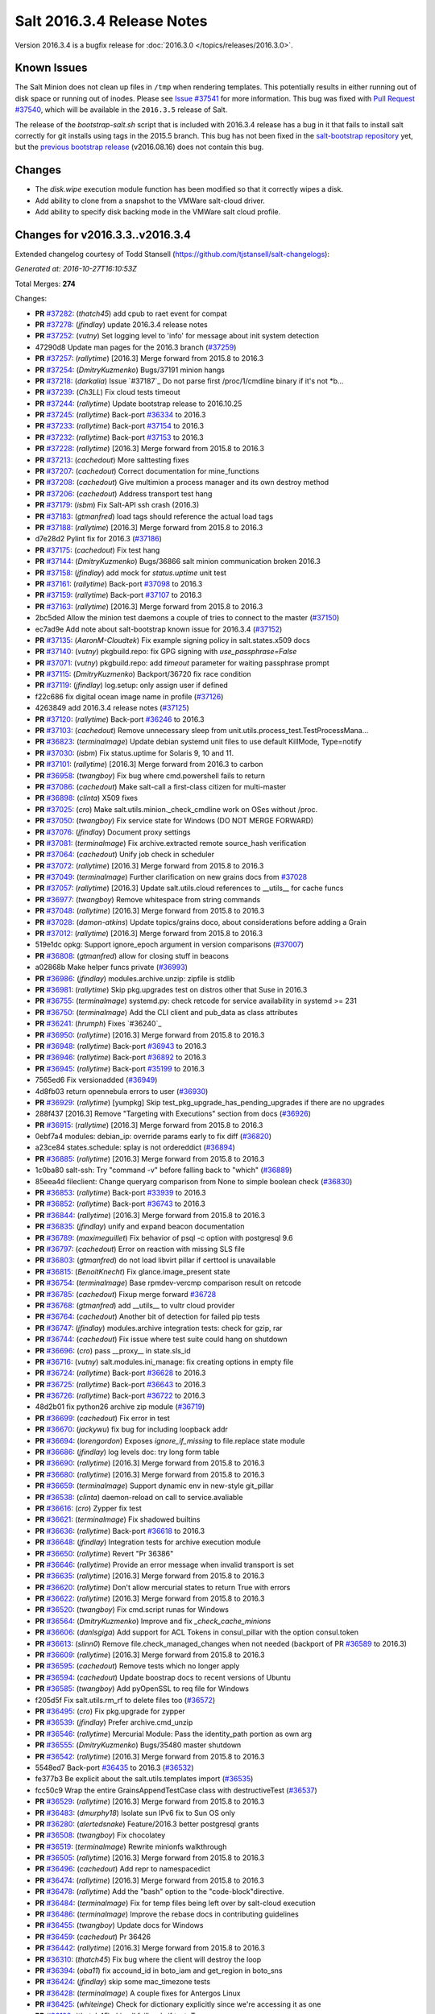 ===========================
Salt 2016.3.4 Release Notes
===========================

Version 2016.3.4 is a bugfix release for :doc:`2016.3.0
</topics/releases/2016.3.0>`.

Known Issues
------------

The Salt Minion does not clean up files in ``/tmp`` when rendering templates. This potentially
results in either running out of disk space or running out of inodes. Please see `Issue #37541`_
for more information. This bug was fixed with `Pull Request #37540`_, which will be available in
the ``2016.3.5`` release of Salt.

The release of the `bootstrap-salt.sh` script that is included with 2016.3.4 release has a bug
in it that fails to install salt correctly for git installs using tags in the 2015.5 branch.
This bug has not been fixed in the `salt-bootstrap repository`_ yet, but the
`previous bootstrap release`_ (v2016.08.16) does not contain this bug.

.. _`Issue #37541`: https://github.com/saltstack/salt/issues/37541
.. _`Pull Request #37540`: https://github.com/saltstack/salt/pull/37540
.. _`previous bootstrap release`: https://raw.githubusercontent.com/saltstack/salt-bootstrap/v2016.08.16/bootstrap-salt.sh
.. _`salt-bootstrap repository`: https://github.com/saltstack/salt-bootstrap

Changes
-------

- The `disk.wipe` execution module function has been modified
  so that it correctly wipes a disk.
- Add ability to clone from a snapshot to the VMWare salt-cloud driver.
- Add ability to specify disk backing mode in the VMWare salt cloud profile.

Changes for v2016.3.3..v2016.3.4
--------------------------------

Extended changelog courtesy of Todd Stansell (https://github.com/tjstansell/salt-changelogs):

*Generated at: 2016-10-27T16:10:53Z*

Total Merges: **274**

Changes:

- **PR** `#37282`_: (*thatch45*) add cpub to raet event for compat
- **PR** `#37278`_: (*jfindlay*) update 2016.3.4 release notes
- **PR** `#37252`_: (*vutny*) Set logging level to 'info' for message about init system detection
- 47290d8 Update man pages for the 2016.3 branch (`#37259`_)
- **PR** `#37257`_: (*rallytime*) [2016.3] Merge forward from 2015.8 to 2016.3
- **PR** `#37254`_: (*DmitryKuzmenko*) Bugs/37191 minion hangs
- **PR** `#37218`_: (*darkalia*) Issue `#37187`_ Do not parse first /proc/1/cmdline binary if it's not *b…
- **PR** `#37239`_: (*Ch3LL*) Fix cloud tests timeout
- **PR** `#37244`_: (*rallytime*) Update bootstrap release to 2016.10.25
- **PR** `#37245`_: (*rallytime*) Back-port `#36334`_ to 2016.3
- **PR** `#37233`_: (*rallytime*) Back-port `#37154`_ to 2016.3
- **PR** `#37232`_: (*rallytime*) Back-port `#37153`_ to 2016.3
- **PR** `#37228`_: (*rallytime*) [2016.3] Merge forward from 2015.8 to 2016.3
- **PR** `#37213`_: (*cachedout*) More salttesting fixes
- **PR** `#37207`_: (*cachedout*) Correct documentation for mine_functions
- **PR** `#37208`_: (*cachedout*) Give multimion a process manager and its own destroy method
- **PR** `#37206`_: (*cachedout*) Address transport test hang
- **PR** `#37179`_: (*isbm*) Fix Salt-API ssh crash (2016.3)
- **PR** `#37183`_: (*gtmanfred*) load tags should reference the actual load tags
- **PR** `#37188`_: (*rallytime*) [2016.3] Merge forward from 2015.8 to 2016.3
- d7e28d2 Pylint fix for 2016.3 (`#37186`_)
- **PR** `#37175`_: (*cachedout*) Fix test hang
- **PR** `#37144`_: (*DmitryKuzmenko*) Bugs/36866 salt minion communication broken 2016.3
- **PR** `#37158`_: (*jfindlay*) add mock for `status.uptime` unit test
- **PR** `#37161`_: (*rallytime*) Back-port `#37098`_ to 2016.3
- **PR** `#37159`_: (*rallytime*) Back-port `#37107`_ to 2016.3
- **PR** `#37163`_: (*rallytime*) [2016.3] Merge forward from 2015.8 to 2016.3
- 2bc5ded Allow the minion test daemons a couple of tries to connect to the master (`#37150`_)
- ec7ad9e Add note about salt-bootstrap known issue for 2016.3.4 (`#37152`_)
- **PR** `#37135`_: (*AaronM-Cloudtek*) Fix example signing policy in salt.states.x509 docs
- **PR** `#37140`_: (*vutny*) pkgbuild.repo: fix GPG signing with `use_passphrase=False`
- **PR** `#37071`_: (*vutny*) pkgbuild.repo: add `timeout` parameter for waiting passphrase prompt
- **PR** `#37115`_: (*DmitryKuzmenko*) Backport/36720 fix race condition
- **PR** `#37119`_: (*jfindlay*) log.setup: only assign user if defined
- f22c686 fix digital ocean image name in profile (`#37126`_)
- 4263849 add 2016.3.4 release notes (`#37125`_)
- **PR** `#37120`_: (*rallytime*) Back-port `#36246`_ to 2016.3
- **PR** `#37103`_: (*cachedout*) Remove unnecessary sleep from unit.utils.process_test.TestProcessMana…
- **PR** `#36823`_: (*terminalmage*) Update debian systemd unit files to use default KillMode, Type=notify
- **PR** `#37030`_: (*isbm*) Fix status.uptime for Solaris 9, 10 and 11.
- **PR** `#37101`_: (*rallytime*) [2016.3] Merge forward from 2016.3 to carbon
- **PR** `#36958`_: (*twangboy*) Fix bug where cmd.powershell fails to return
- **PR** `#37086`_: (*cachedout*) Make salt-call a first-class citizen for multi-master
- **PR** `#36898`_: (*clinta*) X509 fixes
- **PR** `#37025`_: (*cro*) Make salt.utils.minion._check_cmdline work on OSes without /proc.
- **PR** `#37050`_: (*twangboy*) Fix service state for Windows (DO NOT MERGE FORWARD)
- **PR** `#37076`_: (*jfindlay*) Document proxy settings
- **PR** `#37081`_: (*terminalmage*) Fix archive.extracted remote source_hash verification
- **PR** `#37064`_: (*cachedout*) Unify job check in scheduler
- **PR** `#37072`_: (*rallytime*) [2016.3] Merge forward from 2015.8 to 2016.3
- **PR** `#37049`_: (*terminalmage*) Further clarification on new grains docs from `#37028`_
- **PR** `#37057`_: (*rallytime*) [2016.3] Update salt.utils.cloud references to __utils__ for cache funcs
- **PR** `#36977`_: (*twangboy*) Remove whitespace from string commands
- **PR** `#37048`_: (*rallytime*) [2016.3] Merge forward from 2015.8 to 2016.3
- **PR** `#37028`_: (*damon-atkins*) Update topics/grains doco, about considerations before adding a Grain
- **PR** `#37012`_: (*rallytime*) [2016.3] Merge forward from 2015.8 to 2016.3
- 519e1dc opkg: Support ignore_epoch argument in version comparisons (`#37007`_)
- **PR** `#36808`_: (*gtmanfred*) allow for closing stuff in beacons
- a02868b Make helper funcs private (`#36993`_)
- **PR** `#36986`_: (*jfindlay*) modules.archive.unzip: zipfile is stdlib
- **PR** `#36981`_: (*rallytime*) Skip pkg.upgrades test on distros other that Suse in 2016.3
- **PR** `#36755`_: (*terminalmage*) systemd.py: check retcode for service availability in systemd >= 231
- **PR** `#36750`_: (*terminalmage*) Add the CLI client and pub_data as class attributes
- **PR** `#36241`_: (*hrumph*) Fixes `#36240`_
- **PR** `#36950`_: (*rallytime*) [2016.3] Merge forward from 2015.8 to 2016.3
- **PR** `#36948`_: (*rallytime*) Back-port `#36943`_ to 2016.3
- **PR** `#36946`_: (*rallytime*) Back-port `#36892`_ to 2016.3
- **PR** `#36945`_: (*rallytime*) Back-port `#35199`_ to 2016.3
- 7565ed6 Fix versionadded (`#36949`_)
- 4d8fb03 return opennebula errors to user (`#36930`_)
- **PR** `#36929`_: (*rallytime*) [yumpkg] Skip test_pkg_upgrade_has_pending_upgrades if there are no upgrades
- 288f437 [2016.3] Remove "Targeting with Executions" section from docs (`#36926`_)
- **PR** `#36915`_: (*rallytime*) [2016.3] Merge forward from 2015.8 to 2016.3
- 0ebf7a4 modules: debian_ip: override params early to fix diff (`#36820`_)
- a23ce84 states.schedule: splay is not ordereddict (`#36894`_)
- **PR** `#36885`_: (*rallytime*) [2016.3] Merge forward from 2015.8 to 2016.3
- 1c0ba80 salt-ssh: Try "command -v" before falling back to "which" (`#36889`_)
- 85eea4d fileclient: Change queryarg comparison from None to simple boolean check (`#36830`_)
- **PR** `#36853`_: (*rallytime*) Back-port `#33939`_ to 2016.3
- **PR** `#36852`_: (*rallytime*) Back-port `#36743`_ to 2016.3
- **PR** `#36844`_: (*rallytime*) [2016.3] Merge forward from 2015.8 to 2016.3
- **PR** `#36835`_: (*jfindlay*) unify and expand beacon documentation
- **PR** `#36789`_: (*maximeguillet*) Fix behavior of psql -c option with postgresql 9.6
- **PR** `#36797`_: (*cachedout*) Error on reaction with missing SLS file
- **PR** `#36803`_: (*gtmanfred*) do not load libvirt pillar if certtool is unavailable
- **PR** `#36815`_: (*BenoitKnecht*) Fix glance.image_present state
- **PR** `#36754`_: (*terminalmage*) Base rpmdev-vercmp comparison result on retcode
- **PR** `#36785`_: (*cachedout*) Fixup merge forward `#36728`_
- **PR** `#36768`_: (*gtmanfred*) add __utils__ to vultr cloud provider
- **PR** `#36764`_: (*cachedout*) Another bit of detection for failed pip tests
- **PR** `#36747`_: (*jfindlay*) modules.archive integration tests: check for gzip, rar
- **PR** `#36744`_: (*cachedout*) Fix issue where test suite could hang on shutdown
- **PR** `#36696`_: (*cro*) pass __proxy__ in state.sls_id
- **PR** `#36716`_: (*vutny*) salt.modules.ini_manage: fix creating options in empty file
- **PR** `#36724`_: (*rallytime*) Back-port `#36628`_ to 2016.3
- **PR** `#36725`_: (*rallytime*) Back-port `#36643`_ to 2016.3
- **PR** `#36726`_: (*rallytime*) Back-port `#36722`_ to 2016.3
- 48d2b01 fix python26 archive zip module (`#36719`_)
- **PR** `#36699`_: (*cachedout*) Fix error in test
- **PR** `#36670`_: (*jackywu*) fix bug for including loopback addr
- **PR** `#36694`_: (*lorengordon*) Exposes `ignore_if_missing` to file.replace state module
- **PR** `#36686`_: (*jfindlay*) log levels doc: try long form table
- **PR** `#36690`_: (*rallytime*) [2016.3] Merge forward from 2015.8 to 2016.3
- **PR** `#36680`_: (*rallytime*) [2016.3] Merge forward from 2015.8 to 2016.3
- **PR** `#36659`_: (*terminalmage*) Support dynamic env in new-style git_pillar
- **PR** `#36538`_: (*clinta*) daemon-reload on call to service.avaliable
- **PR** `#36616`_: (*cro*) Zypper fix test
- **PR** `#36621`_: (*terminalmage*) Fix shadowed builtins
- **PR** `#36636`_: (*rallytime*) Back-port `#36618`_ to 2016.3
- **PR** `#36648`_: (*jfindlay*) Integration tests for archive execution module
- **PR** `#36650`_: (*rallytime*) Revert "Pr 36386"
- **PR** `#36646`_: (*rallytime*) Provide an error message when invalid transport is set
- **PR** `#36635`_: (*rallytime*) [2016.3] Merge forward from 2015.8 to 2016.3
- **PR** `#36620`_: (*rallytime*) Don't allow mercurial states to return True with errors
- **PR** `#36622`_: (*rallytime*) [2016.3] Merge forward from 2015.8 to 2016.3
- **PR** `#36520`_: (*twangboy*) Fix cmd.script runas for Windows
- **PR** `#36564`_: (*DmitryKuzmenko*) Improve and fix `_check_cache_minions`
- **PR** `#36606`_: (*danlsgiga*) Add support for ACL Tokens in consul_pillar with the option consul.token
- **PR** `#36613`_: (*slinn0*) Remove file.check_managed_changes  when not needed (backport of PR `#36589`_ to 2016.3)
- **PR** `#36609`_: (*rallytime*) [2016.3] Merge forward from 2015.8 to 2016.3
- **PR** `#36595`_: (*cachedout*) Remove tests which no longer apply
- **PR** `#36594`_: (*cachedout*) Update boostrap docs to recent versions of Ubuntu
- **PR** `#36585`_: (*twangboy*) Add pyOpenSSL to req file for Windows
- f205d5f Fix salt.utils.rm_rf to delete files too (`#36572`_)
- **PR** `#36495`_: (*cro*) Fix pkg.upgrade for zypper
- **PR** `#36539`_: (*jfindlay*) Prefer archive.cmd_unzip
- **PR** `#36546`_: (*rallytime*) Mercurial Module: Pass the identity_path portion as own arg
- **PR** `#36555`_: (*DmitryKuzmenko*) Bugs/35480 master shutdown
- **PR** `#36542`_: (*rallytime*) [2016.3] Merge forward from 2015.8 to 2016.3
- 5548ed7 Back-port `#36435`_ to 2016.3 (`#36532`_)
- fe377b3 Be explicit about the salt.utils.templates import (`#36535`_)
- fcc50c9 Wrap the entire GrainsAppendTestCase class with destructiveTest (`#36537`_)
- **PR** `#36529`_: (*rallytime*) [2016.3] Merge forward from 2015.8 to 2016.3
- **PR** `#36483`_: (*dmurphy18*) Isolate sun IPv6 fix to Sun OS only
- **PR** `#36280`_: (*alertedsnake*) Feature/2016.3 better postgresql grants
- **PR** `#36508`_: (*twangboy*) Fix chocolatey
- **PR** `#36519`_: (*terminalmage*) Rewrite minionfs walkthrough
- **PR** `#36505`_: (*rallytime*) [2016.3] Merge forward from 2015.8 to 2016.3
- **PR** `#36496`_: (*cachedout*) Add repr to namespacedict
- **PR** `#36474`_: (*rallytime*) [2016.3] Merge forward from 2015.8 to 2016.3
- **PR** `#36478`_: (*rallytime*) Add the "bash" option to the "code-block"directive.
- **PR** `#36484`_: (*terminalmage*) Fix for temp files being left over by salt-cloud execution
- **PR** `#36486`_: (*terminalmage*) Improve the rebase docs in contributing guidelines
- **PR** `#36455`_: (*twangboy*) Update docs for Windows
- **PR** `#36459`_: (*cachedout*) Pr 36426
- **PR** `#36442`_: (*rallytime*) [2016.3] Merge forward from 2015.8 to 2016.3
- **PR** `#36310`_: (*thatch45*) Fix bug where the client will destroy the loop
- **PR** `#36394`_: (*oba11*) fix accound_id in boto_iam and get_region in boto_sns
- **PR** `#36424`_: (*jfindlay*) skip some mac_timezone tests
- **PR** `#36428`_: (*terminalmage*) A couple fixes for Antergos Linux
- **PR** `#36425`_: (*whiteinge*) Check for dictionary explicitly since we're accessing it as one
- **PR** `#36199`_: (*thatch45*) skip all failhards if test=True
- **PR** `#36418`_: (*rallytime*) Back-port `#36246`_ to 2016.3
- **PR** `#36419`_: (*rallytime*) Back-port `#36329`_ to 2016.3
- **PR** `#36420`_: (*rallytime*) Back-port `#36365`_ to 2016.3
- **PR** `#36413`_: (*rallytime*) [2016.3] Merge forward from 2015.8 to 2016.3
- **PR** `#36305`_: (*gtmanfred*) cache query args with url as well
- **PR** `#36389`_: (*cachedout*) Pr 36386
- 5737b1c Update versionadded and release notes (`#36352`_)
- **PR** `#36369`_: (*rallytime*) [2016.3] Merge forward from 2015.8 to 2016.3
- fbbe9ec Quote postgres privilege target names (`#36249`_)
- 9451141 set __virtualname__ to 'service' (`#36330`_)
- fee3be4 Use infoblox_* values if present in arguments (`#36339`_)
- 19eb848 remove help message from glance module (`#36345`_)
- a4bbd5e Add resize2fs unit test from blockdev_test to disk_test (`#36346`_)
- **PR** `#36350`_: (*terminalmage*) Add note about yumpkg.check_db removal in Boron
- **PR** `#36344`_: (*rallytime*) [2016.3] Merge forward from 2015.8 to 2016.3
- 3a37fe5 merge error overwrites correct ssh_host with stale data in ip_address (`#36312`_)
- **PR** `#36299`_: (*rallytime*) Gate the pkg.group_installed state test: not all pkg modules have group_install
- b3aac0e Back-port `#36273`_ to 2016.3 (`#36295`_)
- 7296179 Back-port `#36124`_ to 2016.3 (`#36296`_)
- **PR** `#36297`_: (*rallytime*) [2016.3] Merge forward from 2015.8 to 2016.3
- 7684ebd Filter out pub kwargs from cloud runner (`#36178`_)
- **PR** `#36238`_: (*pass-by-value*) Add ability to clone from a snapshot to salt-cloud vmware driver
- a0bbb0f Integration tests fixes for 2016.3 (`#36263`_)
- **PR** `#36264`_: (*rallytime*) [2016.3] Merge forward from 2015.8 to 2016.3
- **PR** `#35688`_: (*cachedout*) Splat serializer default configs into the serializer kwargs
- **PR** `#36025`_: (*mirceaulinic*) Potential fix for `#36021`_
- 449c298 Fix timezones states on OS X (`#36183`_)
- **PR** `#36235`_: (*rallytime*) [2016.3] Merge forward from 2015.8 to 2016.3
- **PR** `#36137`_: (*cachedout*) Allow highstate outputter to show all results
- 1b12940 Docs clarification for module sync and state.apply (`#36217`_)
- **PR** `#36184`_: (*DmitryKuzmenko*) Disable signal handling while handling signal
- **PR** `#36203`_: (*xiaoanyunfei*) fix owner of MultiprocessingLoggingQueue
- b586ed7 if the backend stack traces when it should return an empty string (`#36193`_)
- **PR** `#36188`_: (*rallytime*) [2016.3] Merge forward from 2015.8 to 2016.3
- **PR** `#35907`_: (*rallytime*) Catch CommandExecutionError when the group in group_installed doesn't exist
- **PR** `#36068`_: (*rallytime*) Remove grains type deprecation warning from 2016.3
- **PR** `#36152`_: (*cachedout*) Remove unnecessary unpack
- **PR** `#36158`_: (*rallytime*) [2016.3] Merge forward from 2015.8 to 2016.3
- 3445a33 Remove unclosed backticks in walkthrough doc (`#36170`_)
- **PR** `#36161`_: (*jacobhammons*) Adds `#36055`_ to release notes
- **PR** `#36139`_: (*meaksh*) Fixing unit tests for 2016.3
- **PR** `#36143`_: (*multani*) doc: fix doc formatting for salt.states.mount
- **PR** `#36070`_: (*rallytime*) Use __utils__ instead of salt.utils.cloud in opennebula driver
- **PR** `#36089`_: (*terminalmage*) Support running git states / remote exec funcs as a different user in Windows
- **PR** `#35923`_: (*kstreee*) Fixes a bug that Ctrl-c not working on Salt CLI.
- **PR** `#36078`_: (*thatch45*) Failhard test=True fix
- **PR** `#34529`_: (*Ch3LL*) Add skip_verify for archive.extracted
- **PR** `#36073`_: (*rallytime*) [2016.3] Merge forward from 2015.8 to 2016.3
- a86e36c Add docs for new kwargs added to the wheel key module (`#36040`_)
- 2934fc1 Doc cherrypy deemphasize urlencoded (`#36047`_)
- **PR** `#36039`_: (*rallytime*) [2016.3] Merge forward from 2015.8 to 2016.3
- 1d90c42 Back-port `#35824`_ to 2016.3 (`#36038`_)
- 65b6734 catch unicode encoding errors in json outputter (`#36033`_)
- 822481e modules.service: Do not default to OpenRC on Gentoo, also allow systemd (`#36010`_)
- b68d293 fix redis_return's clean_old_jobs. (`#36014`_)
- 95591c2 Add documentation about salt_interface to EC2 docs (`#36015`_)
- **PR** `#36019`_: (*meaksh*) Back-port `#36000`_ to 2016.3
- b9fc51a Fix error when profiling is turned on and minions don't return (`#36028`_)
- 20a361d Add include_* kwargs to the *_dict key functions (`#36030`_)
- **PR** `#36024`_: (*DmitryKuzmenko*) Don't subscribe to events if not sure it would read them.
- **PR** `#36023`_: (*rallytime*) [2016.3] Merge forward from 2015.8 to 2016.3
- **PR** `#36004`_: (*rallytime*) [2016.3] Merge forward from 2015.8 to 2016.3
- **PR** `#35952`_: (*twangboy*) Load UserProfile when using RunAs (2016.3)
- **PR** `#35959`_: (*rallytime*) [2016.3] Merge forward from 2015.8 to 2016.3
- **PR** `#35955`_: (*jacobhammons*) Version docs to 2016.3.3
- 9910b9c Fix incremental doc builds - OS X, postgres returner, tcp transport doc updates (`#35865`_)
- 24f9d33 Speed up FreeBSD pkg install process for pkg.latest since pkg command by default tries to update repository DB on each search: (`#35904`_)
- b87e4f1 Salt Cloud: add `centos` default user for official CentOS AMIs (`#35931`_)
- 580e0d4 Mention that docker image names must be given with repository (`#35926`_)
- **PR** `#35868`_: (*rallytime*) Add more helpful return messages for drac runner
- **PR** `#35903`_: (*rallytime*) [2016.3] Merge forward from 2015.8 into 2016.3
- **PR** `#35855`_: (*vutny*) [REGRESSION] salt-cloud: fix path to Salt Master socket dir
- **PR** `#35881`_: (*whiteinge*) Add fail-safe in case Salt gives us data we can't serialize
- 9679266 Add engines to list of extension module options in master config docs (`#35864`_)
- 40bcb7d Fix IAM roles statement to be boto version specific in sqs_events (`#35861`_)
- ee45a88 Fix doc formatting for sqs_events engine example config (`#35860`_)
- **PR** `#35859`_: (*rallytime*) [2016.3] Merge forward from 2015.8 to 2016.3
- **PR** `#35849`_: (*theredcat*) Fix potential infinite loop with no error when using recursive makedirs
- **PR** `#35682`_: (*vutny*) [BACKPORT] Fix empty `fun_agrs` field in Reactor generated events
- **PR** `#35792`_: (*DmitryKuzmenko*) Reconnect syndic to event bus if master disappeared.
- **PR** `#35817`_: (*rallytime*) [2016.3] Merge forward from 2015.8 to 2016.3
- b89f455 fix 34241, webutil.useradd_all is deprecated (`#35788`_)
- 2be5daf Bump the deprecation warning in pkgrepo state to Nitrogen (`#35810`_)
- 083d836 Fix misuse of HTTP credentials in modjk execution module (`#35796`_)
- 0247867 Adds mock for tornado.locks (`#35807`_)
- e4dfc21 Trivial documentation spelling fix (`#35800`_)
- **PR** `#35763`_: (*isbm*) Sphinx crash: documentation config fix
- cd90052 Documentation spelling fixes (`#35773`_)
- **PR** `#35767`_: (*rallytime*) [2016.3] Merge forward from 2015.8 to 2016.3
- **PR** `#35753`_: (*rallytime*) Fixup the unit.client_test.LocalClientTestCase.test_cmd_subset from `#35720`_
- dab8428 Add versionadded for enabled function in apache_module state (`#35732`_)
- **PR** `#35737`_: (*rallytime*) [2016.3] Merge forward from 2015.8 to 2016.3
- **PR** `#35729`_: (*cachedout*) Remove docs mocks for msgpack and psutils
- **PR** `#35628`_: (*jf*) Fix user.present state reporting for groups when remove_groups=false
- **PR** `#35696`_: (*xiaoanyunfei*) fix maximum recursion depth bug
- **PR** `#35720`_: (*hu-dabao*) fix 20575, make subset really return random subset
- **PR** `#35700`_: (*rallytime*) [2016.3] Merge forward from 2015.8 to 2016.3
- **PR** `#35634`_: (*hu-dabao*) fix 34922, StopIteration should not throw exception out
- **PR** `#35679`_: (*twangboy*) Revert to vcredist 12 (2013)
- **PR** `#35662`_: (*rallytime*) [2016.3] Merge forward from 2015.8 to 2016.3
- 64974c8 Backport `#35627`_ to 2016.3 (`#35661`_)
- **PR** `#35615`_: (*hu-dabao*) fix 35591, verify the acl file exist before proceed
- **PR** `#35485`_: (*cro*) Cassandra returner bugfixes and documentation.
- **PR** `#35520`_: (*morganwillcock*) Check for all success return codes in win_dism state
- **PR** `#35616`_: (*xbglowx*) Remove duplicate auth_tries in minion docs
- **PR** `#35552`_: (*DmitryKuzmenko*) Syndic fix: don't strip 'retcode' and 'success' from events.
- **PR** `#35559`_: (*Jlin317*) Fix highstate outputter when it's given multiple results
- **PR** `#35605`_: (*rallytime*) Back-port `#32739`_ to 2016.3
- **PR** `#35606`_: (*rallytime*) [2016.3] Merge forward from 2015.8 to 2016.3

.. _`#32739`: https://github.com/saltstack/salt/pull/32739
.. _`#33770`: https://github.com/saltstack/salt/pull/33770
.. _`#33906`: https://github.com/saltstack/salt/pull/33906
.. _`#33939`: https://github.com/saltstack/salt/pull/33939
.. _`#33998`: https://github.com/saltstack/salt/pull/33998
.. _`#34529`: https://github.com/saltstack/salt/pull/34529
.. _`#34531`: https://github.com/saltstack/salt/pull/34531
.. _`#34831`: https://github.com/saltstack/salt/pull/34831
.. _`#35055`: https://github.com/saltstack/salt/pull/35055
.. _`#35059`: https://github.com/saltstack/salt/pull/35059
.. _`#35199`: https://github.com/saltstack/salt/pull/35199
.. _`#35325`: https://github.com/saltstack/salt/pull/35325
.. _`#35356`: https://github.com/saltstack/salt/pull/35356
.. _`#35433`: https://github.com/saltstack/salt/pull/35433
.. _`#35483`: https://github.com/saltstack/salt/pull/35483
.. _`#35485`: https://github.com/saltstack/salt/pull/35485
.. _`#35520`: https://github.com/saltstack/salt/pull/35520
.. _`#35545`: https://github.com/saltstack/salt/pull/35545
.. _`#35552`: https://github.com/saltstack/salt/pull/35552
.. _`#35559`: https://github.com/saltstack/salt/pull/35559
.. _`#35566`: https://github.com/saltstack/salt/pull/35566
.. _`#35569`: https://github.com/saltstack/salt/pull/35569
.. _`#35575`: https://github.com/saltstack/salt/pull/35575
.. _`#35576`: https://github.com/saltstack/salt/pull/35576
.. _`#35581`: https://github.com/saltstack/salt/pull/35581
.. _`#35584`: https://github.com/saltstack/salt/pull/35584
.. _`#35599`: https://github.com/saltstack/salt/pull/35599
.. _`#35600`: https://github.com/saltstack/salt/pull/35600
.. _`#35605`: https://github.com/saltstack/salt/pull/35605
.. _`#35606`: https://github.com/saltstack/salt/pull/35606
.. _`#35611`: https://github.com/saltstack/salt/pull/35611
.. _`#35614`: https://github.com/saltstack/salt/pull/35614
.. _`#35615`: https://github.com/saltstack/salt/pull/35615
.. _`#35616`: https://github.com/saltstack/salt/pull/35616
.. _`#35627`: https://github.com/saltstack/salt/pull/35627
.. _`#35628`: https://github.com/saltstack/salt/pull/35628
.. _`#35634`: https://github.com/saltstack/salt/pull/35634
.. _`#35637`: https://github.com/saltstack/salt/pull/35637
.. _`#35659`: https://github.com/saltstack/salt/pull/35659
.. _`#35661`: https://github.com/saltstack/salt/pull/35661
.. _`#35662`: https://github.com/saltstack/salt/pull/35662
.. _`#35663`: https://github.com/saltstack/salt/pull/35663
.. _`#35679`: https://github.com/saltstack/salt/pull/35679
.. _`#35680`: https://github.com/saltstack/salt/pull/35680
.. _`#35682`: https://github.com/saltstack/salt/pull/35682
.. _`#35688`: https://github.com/saltstack/salt/pull/35688
.. _`#35693`: https://github.com/saltstack/salt/pull/35693
.. _`#35696`: https://github.com/saltstack/salt/pull/35696
.. _`#35700`: https://github.com/saltstack/salt/pull/35700
.. _`#35701`: https://github.com/saltstack/salt/pull/35701
.. _`#35708`: https://github.com/saltstack/salt/pull/35708
.. _`#35720`: https://github.com/saltstack/salt/pull/35720
.. _`#35729`: https://github.com/saltstack/salt/pull/35729
.. _`#35732`: https://github.com/saltstack/salt/pull/35732
.. _`#35737`: https://github.com/saltstack/salt/pull/35737
.. _`#35742`: https://github.com/saltstack/salt/pull/35742
.. _`#35745`: https://github.com/saltstack/salt/pull/35745
.. _`#35753`: https://github.com/saltstack/salt/pull/35753
.. _`#35763`: https://github.com/saltstack/salt/pull/35763
.. _`#35767`: https://github.com/saltstack/salt/pull/35767
.. _`#35773`: https://github.com/saltstack/salt/pull/35773
.. _`#35774`: https://github.com/saltstack/salt/pull/35774
.. _`#35781`: https://github.com/saltstack/salt/pull/35781
.. _`#35788`: https://github.com/saltstack/salt/pull/35788
.. _`#35792`: https://github.com/saltstack/salt/pull/35792
.. _`#35796`: https://github.com/saltstack/salt/pull/35796
.. _`#35800`: https://github.com/saltstack/salt/pull/35800
.. _`#35802`: https://github.com/saltstack/salt/pull/35802
.. _`#35806`: https://github.com/saltstack/salt/pull/35806
.. _`#35807`: https://github.com/saltstack/salt/pull/35807
.. _`#35808`: https://github.com/saltstack/salt/pull/35808
.. _`#35810`: https://github.com/saltstack/salt/pull/35810
.. _`#35811`: https://github.com/saltstack/salt/pull/35811
.. _`#35815`: https://github.com/saltstack/salt/pull/35815
.. _`#35817`: https://github.com/saltstack/salt/pull/35817
.. _`#35824`: https://github.com/saltstack/salt/pull/35824
.. _`#35833`: https://github.com/saltstack/salt/pull/35833
.. _`#35849`: https://github.com/saltstack/salt/pull/35849
.. _`#35855`: https://github.com/saltstack/salt/pull/35855
.. _`#35856`: https://github.com/saltstack/salt/pull/35856
.. _`#35859`: https://github.com/saltstack/salt/pull/35859
.. _`#35860`: https://github.com/saltstack/salt/pull/35860
.. _`#35861`: https://github.com/saltstack/salt/pull/35861
.. _`#35864`: https://github.com/saltstack/salt/pull/35864
.. _`#35865`: https://github.com/saltstack/salt/pull/35865
.. _`#35868`: https://github.com/saltstack/salt/pull/35868
.. _`#35880`: https://github.com/saltstack/salt/pull/35880
.. _`#35881`: https://github.com/saltstack/salt/pull/35881
.. _`#35884`: https://github.com/saltstack/salt/pull/35884
.. _`#35891`: https://github.com/saltstack/salt/pull/35891
.. _`#35892`: https://github.com/saltstack/salt/pull/35892
.. _`#35897`: https://github.com/saltstack/salt/pull/35897
.. _`#35901`: https://github.com/saltstack/salt/pull/35901
.. _`#35903`: https://github.com/saltstack/salt/pull/35903
.. _`#35904`: https://github.com/saltstack/salt/pull/35904
.. _`#35907`: https://github.com/saltstack/salt/pull/35907
.. _`#35914`: https://github.com/saltstack/salt/pull/35914
.. _`#35916`: https://github.com/saltstack/salt/pull/35916
.. _`#35919`: https://github.com/saltstack/salt/pull/35919
.. _`#35923`: https://github.com/saltstack/salt/pull/35923
.. _`#35926`: https://github.com/saltstack/salt/pull/35926
.. _`#35931`: https://github.com/saltstack/salt/pull/35931
.. _`#35952`: https://github.com/saltstack/salt/pull/35952
.. _`#35954`: https://github.com/saltstack/salt/pull/35954
.. _`#35955`: https://github.com/saltstack/salt/pull/35955
.. _`#35956`: https://github.com/saltstack/salt/pull/35956
.. _`#35959`: https://github.com/saltstack/salt/pull/35959
.. _`#35967`: https://github.com/saltstack/salt/pull/35967
.. _`#35975`: https://github.com/saltstack/salt/pull/35975
.. _`#35978`: https://github.com/saltstack/salt/pull/35978
.. _`#35981`: https://github.com/saltstack/salt/pull/35981
.. _`#36000`: https://github.com/saltstack/salt/pull/36000
.. _`#36004`: https://github.com/saltstack/salt/pull/36004
.. _`#36008`: https://github.com/saltstack/salt/pull/36008
.. _`#36010`: https://github.com/saltstack/salt/pull/36010
.. _`#36014`: https://github.com/saltstack/salt/pull/36014
.. _`#36015`: https://github.com/saltstack/salt/pull/36015
.. _`#36016`: https://github.com/saltstack/salt/pull/36016
.. _`#36018`: https://github.com/saltstack/salt/pull/36018
.. _`#36019`: https://github.com/saltstack/salt/pull/36019
.. _`#36022`: https://github.com/saltstack/salt/pull/36022
.. _`#36023`: https://github.com/saltstack/salt/pull/36023
.. _`#36024`: https://github.com/saltstack/salt/pull/36024
.. _`#36025`: https://github.com/saltstack/salt/pull/36025
.. _`#36028`: https://github.com/saltstack/salt/pull/36028
.. _`#36030`: https://github.com/saltstack/salt/pull/36030
.. _`#36033`: https://github.com/saltstack/salt/pull/36033
.. _`#36038`: https://github.com/saltstack/salt/pull/36038
.. _`#36039`: https://github.com/saltstack/salt/pull/36039
.. _`#36040`: https://github.com/saltstack/salt/pull/36040
.. _`#36047`: https://github.com/saltstack/salt/pull/36047
.. _`#36061`: https://github.com/saltstack/salt/pull/36061
.. _`#36062`: https://github.com/saltstack/salt/pull/36062
.. _`#36068`: https://github.com/saltstack/salt/pull/36068
.. _`#36070`: https://github.com/saltstack/salt/pull/36070
.. _`#36073`: https://github.com/saltstack/salt/pull/36073
.. _`#36078`: https://github.com/saltstack/salt/pull/36078
.. _`#36089`: https://github.com/saltstack/salt/pull/36089
.. _`#36096`: https://github.com/saltstack/salt/pull/36096
.. _`#36118`: https://github.com/saltstack/salt/pull/36118
.. _`#36124`: https://github.com/saltstack/salt/pull/36124
.. _`#36129`: https://github.com/saltstack/salt/pull/36129
.. _`#36136`: https://github.com/saltstack/salt/pull/36136
.. _`#36137`: https://github.com/saltstack/salt/pull/36137
.. _`#36139`: https://github.com/saltstack/salt/pull/36139
.. _`#36143`: https://github.com/saltstack/salt/pull/36143
.. _`#36146`: https://github.com/saltstack/salt/pull/36146
.. _`#36147`: https://github.com/saltstack/salt/pull/36147
.. _`#36151`: https://github.com/saltstack/salt/pull/36151
.. _`#36152`: https://github.com/saltstack/salt/pull/36152
.. _`#36154`: https://github.com/saltstack/salt/pull/36154
.. _`#36156`: https://github.com/saltstack/salt/pull/36156
.. _`#36158`: https://github.com/saltstack/salt/pull/36158
.. _`#36161`: https://github.com/saltstack/salt/pull/36161
.. _`#36169`: https://github.com/saltstack/salt/pull/36169
.. _`#36170`: https://github.com/saltstack/salt/pull/36170
.. _`#36178`: https://github.com/saltstack/salt/pull/36178
.. _`#36183`: https://github.com/saltstack/salt/pull/36183
.. _`#36184`: https://github.com/saltstack/salt/pull/36184
.. _`#36185`: https://github.com/saltstack/salt/pull/36185
.. _`#36188`: https://github.com/saltstack/salt/pull/36188
.. _`#36193`: https://github.com/saltstack/salt/pull/36193
.. _`#36194`: https://github.com/saltstack/salt/pull/36194
.. _`#36199`: https://github.com/saltstack/salt/pull/36199
.. _`#36203`: https://github.com/saltstack/salt/pull/36203
.. _`#36205`: https://github.com/saltstack/salt/pull/36205
.. _`#36214`: https://github.com/saltstack/salt/pull/36214
.. _`#36217`: https://github.com/saltstack/salt/pull/36217
.. _`#36227`: https://github.com/saltstack/salt/pull/36227
.. _`#36235`: https://github.com/saltstack/salt/pull/36235
.. _`#36238`: https://github.com/saltstack/salt/pull/36238
.. _`#36241`: https://github.com/saltstack/salt/pull/36241
.. _`#36244`: https://github.com/saltstack/salt/pull/36244
.. _`#36245`: https://github.com/saltstack/salt/pull/36245
.. _`#36246`: https://github.com/saltstack/salt/pull/36246
.. _`#36249`: https://github.com/saltstack/salt/pull/36249
.. _`#36262`: https://github.com/saltstack/salt/pull/36262
.. _`#36263`: https://github.com/saltstack/salt/pull/36263
.. _`#36264`: https://github.com/saltstack/salt/pull/36264
.. _`#36270`: https://github.com/saltstack/salt/pull/36270
.. _`#36272`: https://github.com/saltstack/salt/pull/36272
.. _`#36273`: https://github.com/saltstack/salt/pull/36273
.. _`#36277`: https://github.com/saltstack/salt/pull/36277
.. _`#36280`: https://github.com/saltstack/salt/pull/36280
.. _`#36288`: https://github.com/saltstack/salt/pull/36288
.. _`#36295`: https://github.com/saltstack/salt/pull/36295
.. _`#36296`: https://github.com/saltstack/salt/pull/36296
.. _`#36297`: https://github.com/saltstack/salt/pull/36297
.. _`#36299`: https://github.com/saltstack/salt/pull/36299
.. _`#36305`: https://github.com/saltstack/salt/pull/36305
.. _`#36310`: https://github.com/saltstack/salt/pull/36310
.. _`#36312`: https://github.com/saltstack/salt/pull/36312
.. _`#36315`: https://github.com/saltstack/salt/pull/36315
.. _`#36325`: https://github.com/saltstack/salt/pull/36325
.. _`#36329`: https://github.com/saltstack/salt/pull/36329
.. _`#36330`: https://github.com/saltstack/salt/pull/36330
.. _`#36334`: https://github.com/saltstack/salt/pull/36334
.. _`#36335`: https://github.com/saltstack/salt/pull/36335
.. _`#36337`: https://github.com/saltstack/salt/pull/36337
.. _`#36339`: https://github.com/saltstack/salt/pull/36339
.. _`#36342`: https://github.com/saltstack/salt/pull/36342
.. _`#36344`: https://github.com/saltstack/salt/pull/36344
.. _`#36345`: https://github.com/saltstack/salt/pull/36345
.. _`#36346`: https://github.com/saltstack/salt/pull/36346
.. _`#36350`: https://github.com/saltstack/salt/pull/36350
.. _`#36352`: https://github.com/saltstack/salt/pull/36352
.. _`#36353`: https://github.com/saltstack/salt/pull/36353
.. _`#36355`: https://github.com/saltstack/salt/pull/36355
.. _`#36365`: https://github.com/saltstack/salt/pull/36365
.. _`#36369`: https://github.com/saltstack/salt/pull/36369
.. _`#36378`: https://github.com/saltstack/salt/pull/36378
.. _`#36379`: https://github.com/saltstack/salt/pull/36379
.. _`#36381`: https://github.com/saltstack/salt/pull/36381
.. _`#36384`: https://github.com/saltstack/salt/pull/36384
.. _`#36386`: https://github.com/saltstack/salt/pull/36386
.. _`#36389`: https://github.com/saltstack/salt/pull/36389
.. _`#36391`: https://github.com/saltstack/salt/pull/36391
.. _`#36394`: https://github.com/saltstack/salt/pull/36394
.. _`#36408`: https://github.com/saltstack/salt/pull/36408
.. _`#36409`: https://github.com/saltstack/salt/pull/36409
.. _`#36413`: https://github.com/saltstack/salt/pull/36413
.. _`#36418`: https://github.com/saltstack/salt/pull/36418
.. _`#36419`: https://github.com/saltstack/salt/pull/36419
.. _`#36420`: https://github.com/saltstack/salt/pull/36420
.. _`#36424`: https://github.com/saltstack/salt/pull/36424
.. _`#36425`: https://github.com/saltstack/salt/pull/36425
.. _`#36428`: https://github.com/saltstack/salt/pull/36428
.. _`#36435`: https://github.com/saltstack/salt/pull/36435
.. _`#36441`: https://github.com/saltstack/salt/pull/36441
.. _`#36442`: https://github.com/saltstack/salt/pull/36442
.. _`#36445`: https://github.com/saltstack/salt/pull/36445
.. _`#36450`: https://github.com/saltstack/salt/pull/36450
.. _`#36455`: https://github.com/saltstack/salt/pull/36455
.. _`#36459`: https://github.com/saltstack/salt/pull/36459
.. _`#36464`: https://github.com/saltstack/salt/pull/36464
.. _`#36474`: https://github.com/saltstack/salt/pull/36474
.. _`#36478`: https://github.com/saltstack/salt/pull/36478
.. _`#36482`: https://github.com/saltstack/salt/pull/36482
.. _`#36483`: https://github.com/saltstack/salt/pull/36483
.. _`#36484`: https://github.com/saltstack/salt/pull/36484
.. _`#36486`: https://github.com/saltstack/salt/pull/36486
.. _`#36495`: https://github.com/saltstack/salt/pull/36495
.. _`#36496`: https://github.com/saltstack/salt/pull/36496
.. _`#36500`: https://github.com/saltstack/salt/pull/36500
.. _`#36505`: https://github.com/saltstack/salt/pull/36505
.. _`#36508`: https://github.com/saltstack/salt/pull/36508
.. _`#36519`: https://github.com/saltstack/salt/pull/36519
.. _`#36520`: https://github.com/saltstack/salt/pull/36520
.. _`#36529`: https://github.com/saltstack/salt/pull/36529
.. _`#36532`: https://github.com/saltstack/salt/pull/36532
.. _`#36535`: https://github.com/saltstack/salt/pull/36535
.. _`#36537`: https://github.com/saltstack/salt/pull/36537
.. _`#36538`: https://github.com/saltstack/salt/pull/36538
.. _`#36539`: https://github.com/saltstack/salt/pull/36539
.. _`#36540`: https://github.com/saltstack/salt/pull/36540
.. _`#36541`: https://github.com/saltstack/salt/pull/36541
.. _`#36542`: https://github.com/saltstack/salt/pull/36542
.. _`#36546`: https://github.com/saltstack/salt/pull/36546
.. _`#36550`: https://github.com/saltstack/salt/pull/36550
.. _`#36555`: https://github.com/saltstack/salt/pull/36555
.. _`#36562`: https://github.com/saltstack/salt/pull/36562
.. _`#36564`: https://github.com/saltstack/salt/pull/36564
.. _`#36572`: https://github.com/saltstack/salt/pull/36572
.. _`#36585`: https://github.com/saltstack/salt/pull/36585
.. _`#36589`: https://github.com/saltstack/salt/pull/36589
.. _`#36594`: https://github.com/saltstack/salt/pull/36594
.. _`#36595`: https://github.com/saltstack/salt/pull/36595
.. _`#36606`: https://github.com/saltstack/salt/pull/36606
.. _`#36607`: https://github.com/saltstack/salt/pull/36607
.. _`#36609`: https://github.com/saltstack/salt/pull/36609
.. _`#36611`: https://github.com/saltstack/salt/pull/36611
.. _`#36613`: https://github.com/saltstack/salt/pull/36613
.. _`#36616`: https://github.com/saltstack/salt/pull/36616
.. _`#36618`: https://github.com/saltstack/salt/pull/36618
.. _`#36620`: https://github.com/saltstack/salt/pull/36620
.. _`#36621`: https://github.com/saltstack/salt/pull/36621
.. _`#36622`: https://github.com/saltstack/salt/pull/36622
.. _`#36628`: https://github.com/saltstack/salt/pull/36628
.. _`#36632`: https://github.com/saltstack/salt/pull/36632
.. _`#36635`: https://github.com/saltstack/salt/pull/36635
.. _`#36636`: https://github.com/saltstack/salt/pull/36636
.. _`#36641`: https://github.com/saltstack/salt/pull/36641
.. _`#36643`: https://github.com/saltstack/salt/pull/36643
.. _`#36646`: https://github.com/saltstack/salt/pull/36646
.. _`#36648`: https://github.com/saltstack/salt/pull/36648
.. _`#36650`: https://github.com/saltstack/salt/pull/36650
.. _`#36659`: https://github.com/saltstack/salt/pull/36659
.. _`#36660`: https://github.com/saltstack/salt/pull/36660
.. _`#36661`: https://github.com/saltstack/salt/pull/36661
.. _`#36662`: https://github.com/saltstack/salt/pull/36662
.. _`#36663`: https://github.com/saltstack/salt/pull/36663
.. _`#36664`: https://github.com/saltstack/salt/pull/36664
.. _`#36670`: https://github.com/saltstack/salt/pull/36670
.. _`#36676`: https://github.com/saltstack/salt/pull/36676
.. _`#36678`: https://github.com/saltstack/salt/pull/36678
.. _`#36680`: https://github.com/saltstack/salt/pull/36680
.. _`#36684`: https://github.com/saltstack/salt/pull/36684
.. _`#36686`: https://github.com/saltstack/salt/pull/36686
.. _`#36690`: https://github.com/saltstack/salt/pull/36690
.. _`#36694`: https://github.com/saltstack/salt/pull/36694
.. _`#36696`: https://github.com/saltstack/salt/pull/36696
.. _`#36699`: https://github.com/saltstack/salt/pull/36699
.. _`#36700`: https://github.com/saltstack/salt/pull/36700
.. _`#36716`: https://github.com/saltstack/salt/pull/36716
.. _`#36719`: https://github.com/saltstack/salt/pull/36719
.. _`#36720`: https://github.com/saltstack/salt/pull/36720
.. _`#36722`: https://github.com/saltstack/salt/pull/36722
.. _`#36724`: https://github.com/saltstack/salt/pull/36724
.. _`#36725`: https://github.com/saltstack/salt/pull/36725
.. _`#36726`: https://github.com/saltstack/salt/pull/36726
.. _`#36728`: https://github.com/saltstack/salt/pull/36728
.. _`#36730`: https://github.com/saltstack/salt/pull/36730
.. _`#36739`: https://github.com/saltstack/salt/pull/36739
.. _`#36743`: https://github.com/saltstack/salt/pull/36743
.. _`#36744`: https://github.com/saltstack/salt/pull/36744
.. _`#36747`: https://github.com/saltstack/salt/pull/36747
.. _`#36749`: https://github.com/saltstack/salt/pull/36749
.. _`#36750`: https://github.com/saltstack/salt/pull/36750
.. _`#36754`: https://github.com/saltstack/salt/pull/36754
.. _`#36755`: https://github.com/saltstack/salt/pull/36755
.. _`#36757`: https://github.com/saltstack/salt/pull/36757
.. _`#36764`: https://github.com/saltstack/salt/pull/36764
.. _`#36768`: https://github.com/saltstack/salt/pull/36768
.. _`#36785`: https://github.com/saltstack/salt/pull/36785
.. _`#36786`: https://github.com/saltstack/salt/pull/36786
.. _`#36789`: https://github.com/saltstack/salt/pull/36789
.. _`#36797`: https://github.com/saltstack/salt/pull/36797
.. _`#36803`: https://github.com/saltstack/salt/pull/36803
.. _`#36806`: https://github.com/saltstack/salt/pull/36806
.. _`#36807`: https://github.com/saltstack/salt/pull/36807
.. _`#36808`: https://github.com/saltstack/salt/pull/36808
.. _`#36815`: https://github.com/saltstack/salt/pull/36815
.. _`#36820`: https://github.com/saltstack/salt/pull/36820
.. _`#36823`: https://github.com/saltstack/salt/pull/36823
.. _`#36824`: https://github.com/saltstack/salt/pull/36824
.. _`#36830`: https://github.com/saltstack/salt/pull/36830
.. _`#36835`: https://github.com/saltstack/salt/pull/36835
.. _`#36844`: https://github.com/saltstack/salt/pull/36844
.. _`#36852`: https://github.com/saltstack/salt/pull/36852
.. _`#36853`: https://github.com/saltstack/salt/pull/36853
.. _`#36857`: https://github.com/saltstack/salt/pull/36857
.. _`#36880`: https://github.com/saltstack/salt/pull/36880
.. _`#36885`: https://github.com/saltstack/salt/pull/36885
.. _`#36889`: https://github.com/saltstack/salt/pull/36889
.. _`#36892`: https://github.com/saltstack/salt/pull/36892
.. _`#36894`: https://github.com/saltstack/salt/pull/36894
.. _`#36897`: https://github.com/saltstack/salt/pull/36897
.. _`#36898`: https://github.com/saltstack/salt/pull/36898
.. _`#36912`: https://github.com/saltstack/salt/pull/36912
.. _`#36914`: https://github.com/saltstack/salt/pull/36914
.. _`#36915`: https://github.com/saltstack/salt/pull/36915
.. _`#36923`: https://github.com/saltstack/salt/pull/36923
.. _`#36924`: https://github.com/saltstack/salt/pull/36924
.. _`#36925`: https://github.com/saltstack/salt/pull/36925
.. _`#36926`: https://github.com/saltstack/salt/pull/36926
.. _`#36928`: https://github.com/saltstack/salt/pull/36928
.. _`#36929`: https://github.com/saltstack/salt/pull/36929
.. _`#36930`: https://github.com/saltstack/salt/pull/36930
.. _`#36936`: https://github.com/saltstack/salt/pull/36936
.. _`#36943`: https://github.com/saltstack/salt/pull/36943
.. _`#36945`: https://github.com/saltstack/salt/pull/36945
.. _`#36946`: https://github.com/saltstack/salt/pull/36946
.. _`#36948`: https://github.com/saltstack/salt/pull/36948
.. _`#36949`: https://github.com/saltstack/salt/pull/36949
.. _`#36950`: https://github.com/saltstack/salt/pull/36950
.. _`#36958`: https://github.com/saltstack/salt/pull/36958
.. _`#36972`: https://github.com/saltstack/salt/pull/36972
.. _`#36977`: https://github.com/saltstack/salt/pull/36977
.. _`#36980`: https://github.com/saltstack/salt/pull/36980
.. _`#36981`: https://github.com/saltstack/salt/pull/36981
.. _`#36986`: https://github.com/saltstack/salt/pull/36986
.. _`#36993`: https://github.com/saltstack/salt/pull/36993
.. _`#37007`: https://github.com/saltstack/salt/pull/37007
.. _`#37012`: https://github.com/saltstack/salt/pull/37012
.. _`#37019`: https://github.com/saltstack/salt/pull/37019
.. _`#37023`: https://github.com/saltstack/salt/pull/37023
.. _`#37025`: https://github.com/saltstack/salt/pull/37025
.. _`#37028`: https://github.com/saltstack/salt/pull/37028
.. _`#37030`: https://github.com/saltstack/salt/pull/37030
.. _`#37048`: https://github.com/saltstack/salt/pull/37048
.. _`#37049`: https://github.com/saltstack/salt/pull/37049
.. _`#37050`: https://github.com/saltstack/salt/pull/37050
.. _`#37053`: https://github.com/saltstack/salt/pull/37053
.. _`#37054`: https://github.com/saltstack/salt/pull/37054
.. _`#37057`: https://github.com/saltstack/salt/pull/37057
.. _`#37064`: https://github.com/saltstack/salt/pull/37064
.. _`#37071`: https://github.com/saltstack/salt/pull/37071
.. _`#37072`: https://github.com/saltstack/salt/pull/37072
.. _`#37076`: https://github.com/saltstack/salt/pull/37076
.. _`#37081`: https://github.com/saltstack/salt/pull/37081
.. _`#37086`: https://github.com/saltstack/salt/pull/37086
.. _`#37087`: https://github.com/saltstack/salt/pull/37087
.. _`#37088`: https://github.com/saltstack/salt/pull/37088
.. _`#37090`: https://github.com/saltstack/salt/pull/37090
.. _`#37098`: https://github.com/saltstack/salt/pull/37098
.. _`#37099`: https://github.com/saltstack/salt/pull/37099
.. _`#37101`: https://github.com/saltstack/salt/pull/37101
.. _`#37103`: https://github.com/saltstack/salt/pull/37103
.. _`#37107`: https://github.com/saltstack/salt/pull/37107
.. _`#37109`: https://github.com/saltstack/salt/pull/37109
.. _`#37115`: https://github.com/saltstack/salt/pull/37115
.. _`#37117`: https://github.com/saltstack/salt/pull/37117
.. _`#37119`: https://github.com/saltstack/salt/pull/37119
.. _`#37120`: https://github.com/saltstack/salt/pull/37120
.. _`#37125`: https://github.com/saltstack/salt/pull/37125
.. _`#37126`: https://github.com/saltstack/salt/pull/37126
.. _`#37135`: https://github.com/saltstack/salt/pull/37135
.. _`#37137`: https://github.com/saltstack/salt/pull/37137
.. _`#37139`: https://github.com/saltstack/salt/pull/37139
.. _`#37140`: https://github.com/saltstack/salt/pull/37140
.. _`#37142`: https://github.com/saltstack/salt/pull/37142
.. _`#37144`: https://github.com/saltstack/salt/pull/37144
.. _`#37150`: https://github.com/saltstack/salt/pull/37150
.. _`#37152`: https://github.com/saltstack/salt/pull/37152
.. _`#37153`: https://github.com/saltstack/salt/pull/37153
.. _`#37154`: https://github.com/saltstack/salt/pull/37154
.. _`#37157`: https://github.com/saltstack/salt/pull/37157
.. _`#37158`: https://github.com/saltstack/salt/pull/37158
.. _`#37159`: https://github.com/saltstack/salt/pull/37159
.. _`#37161`: https://github.com/saltstack/salt/pull/37161
.. _`#37162`: https://github.com/saltstack/salt/pull/37162
.. _`#37163`: https://github.com/saltstack/salt/pull/37163
.. _`#37167`: https://github.com/saltstack/salt/pull/37167
.. _`#37175`: https://github.com/saltstack/salt/pull/37175
.. _`#37178`: https://github.com/saltstack/salt/pull/37178
.. _`#37179`: https://github.com/saltstack/salt/pull/37179
.. _`#37183`: https://github.com/saltstack/salt/pull/37183
.. _`#37186`: https://github.com/saltstack/salt/pull/37186
.. _`#37188`: https://github.com/saltstack/salt/pull/37188
.. _`#37206`: https://github.com/saltstack/salt/pull/37206
.. _`#37207`: https://github.com/saltstack/salt/pull/37207
.. _`#37208`: https://github.com/saltstack/salt/pull/37208
.. _`#37213`: https://github.com/saltstack/salt/pull/37213
.. _`#37218`: https://github.com/saltstack/salt/pull/37218
.. _`#37228`: https://github.com/saltstack/salt/pull/37228
.. _`#37232`: https://github.com/saltstack/salt/pull/37232
.. _`#37233`: https://github.com/saltstack/salt/pull/37233
.. _`#37234`: https://github.com/saltstack/salt/pull/37234
.. _`#37239`: https://github.com/saltstack/salt/pull/37239
.. _`#37244`: https://github.com/saltstack/salt/pull/37244
.. _`#37245`: https://github.com/saltstack/salt/pull/37245
.. _`#37252`: https://github.com/saltstack/salt/pull/37252
.. _`#37254`: https://github.com/saltstack/salt/pull/37254
.. _`#37257`: https://github.com/saltstack/salt/pull/37257
.. _`#37259`: https://github.com/saltstack/salt/pull/37259
.. _`#37278`: https://github.com/saltstack/salt/pull/37278
.. _`#37282`: https://github.com/saltstack/salt/pull/37282
